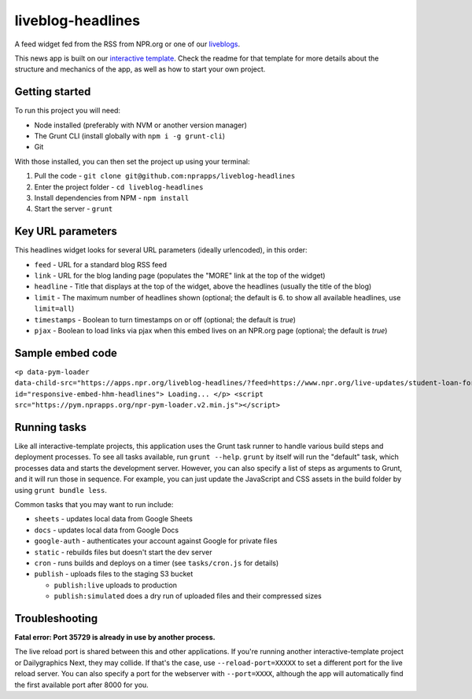 liveblog-headlines
======================================================

A feed widget fed from the RSS from NPR.org or one of our `liveblogs <https://github.com/nprapps/liveblog-standalone/>`_.

This news app is built on our `interactive template <https://github.com/nprapps/interactive-template>`_. Check the readme for that template for more details about the structure and mechanics of the app, as well as how to start your own project.

Getting started
---------------

To run this project you will need:

* Node installed (preferably with NVM or another version manager)
* The Grunt CLI (install globally with ``npm i -g grunt-cli``)
* Git

With those installed, you can then set the project up using your terminal:

#. Pull the code - ``git clone git@github.com:nprapps/liveblog-headlines``
#. Enter the project folder - ``cd liveblog-headlines``
#. Install dependencies from NPM - ``npm install``
#. Start the server - ``grunt``

Key URL parameters
------------------

This headlines widget looks for several URL parameters (ideally urlencoded), in this order:

* ``feed`` - URL for a standard blog RSS feed
* ``link`` - URL for the blog landing page (populates the "MORE" link at the top of the widget)
* ``headline`` - Title that displays at the top of the widget, above the headlines (usually the title of the blog)
* ``limit`` - The maximum number of headlines shown (optional; the default is 6. to show all available headlines, use ``limit=all``)
* ``timestamps`` - Boolean to turn timestamps on or off (optional; the default is `true`)
* ``pjax`` - Boolean to load links via pjax when this embed lives on an NPR.org page (optional; the default is `true`)

Sample embed code
-----------------

``<p data-pym-loader data-child-src="https://apps.npr.org/liveblog-headlines/?feed=https://www.npr.org/live-updates/student-loan-forgiveness-how-to-apply.rss&link=https://www.npr.org/live-updates/student-loan-forgiveness-how-to-apply&headline=Live%20Updates:%20Student%20Loan%20Forgiveness" id="responsive-embed-hhm-headlines"> Loading... </p> <script src="https://pym.nprapps.org/npr-pym-loader.v2.min.js"></script>``

Running tasks
-------------

Like all interactive-template projects, this application uses the Grunt task runner to handle various build steps and deployment processes. To see all tasks available, run ``grunt --help``. ``grunt`` by itself will run the "default" task, which processes data and starts the development server. However, you can also specify a list of steps as arguments to Grunt, and it will run those in sequence. For example, you can just update the JavaScript and CSS assets in the build folder by using ``grunt bundle less``.

Common tasks that you may want to run include:

* ``sheets`` - updates local data from Google Sheets
* ``docs`` - updates local data from Google Docs
* ``google-auth`` - authenticates your account against Google for private files
* ``static`` - rebuilds files but doesn't start the dev server
* ``cron`` - runs builds and deploys on a timer (see ``tasks/cron.js`` for details)
* ``publish`` - uploads files to the staging S3 bucket

  * ``publish:live`` uploads to production
  * ``publish:simulated`` does a dry run of uploaded files and their compressed sizes

Troubleshooting
---------------

**Fatal error: Port 35729 is already in use by another process.**

The live reload port is shared between this and other applications. If you're running another interactive-template project or Dailygraphics Next, they may collide. If that's the case, use ``--reload-port=XXXXX`` to set a different port for the live reload server. You can also specify a port for the webserver with ``--port=XXXX``, although the app will automatically find the first available port after 8000 for you.
